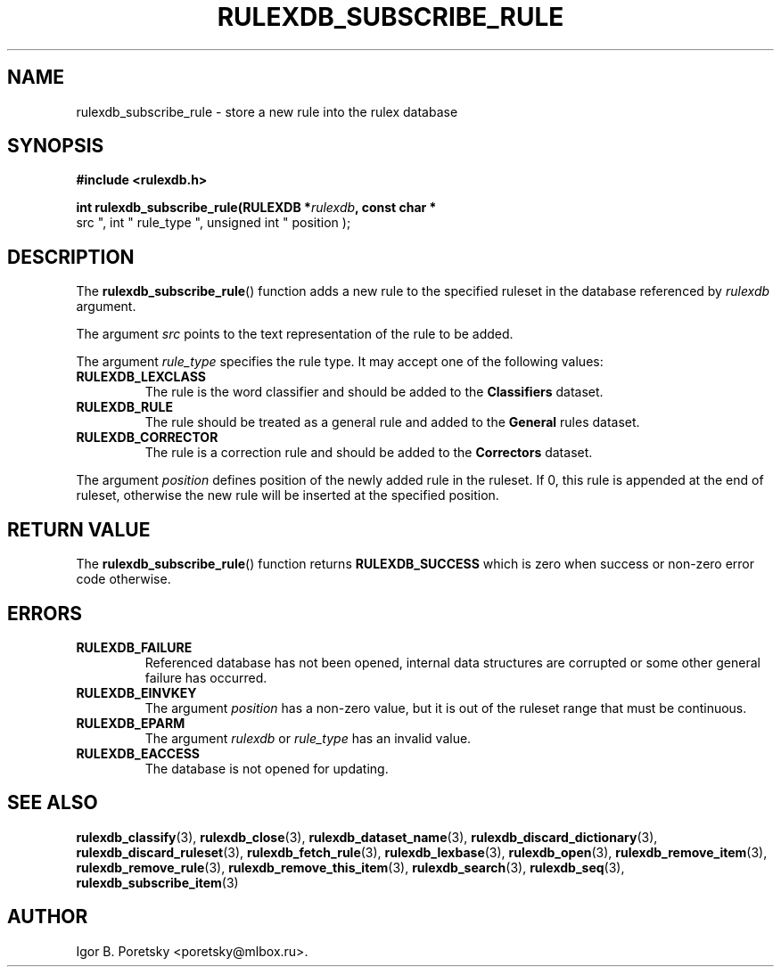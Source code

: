 .\"                                      Hey, EMACS: -*- nroff -*-
.TH RULEXDB_SUBSCRIBE_RULE 3 "February 19, 2012"
.SH NAME
rulexdb_subscribe_rule \- store a new rule into the rulex database
.SH SYNOPSIS
.nf
.B #include <rulexdb.h>
.sp
.BI "int rulexdb_subscribe_rule(RULEXDB *" rulexdb ", const char *"
src ", int " rule_type ", unsigned int " position );
.fi
.SH DESCRIPTION
The
.BR rulexdb_subscribe_rule ()
function adds a new rule to the specified ruleset in the database
referenced by
.I rulexdb
argument.
.PP
The argument
.I src
points to the text representation of the rule to be added.
.PP
The argument
.I rule_type
specifies the rule type. It may accept one of the following values:
.TP
.B RULEXDB_LEXCLASS
The rule is the word classifier and should be added to the
\fBClassifiers\fP dataset.
.TP
.B RULEXDB_RULE
The rule should be treated as a general rule and added to
the \fBGeneral\fP rules dataset.
.TP
.B RULEXDB_CORRECTOR
The rule is a correction rule and should be added to the
\fBCorrectors\fP dataset.
.PP
The argument
.I position
defines position of the newly added rule in the ruleset. If 0, this
rule is appended at the end of ruleset, otherwise the new rule will be
inserted at the specified position.
.SH "RETURN VALUE"
The
.BR rulexdb_subscribe_rule ()
function returns
.B RULEXDB_SUCCESS
which is zero when success or non-zero error code otherwise.
.SH ERRORS
.TP
.B RULEXDB_FAILURE
Referenced database has not been opened, internal data structures are
corrupted or some other general failure has occurred.
.TP
.B RULEXDB_EINVKEY
The argument
.I position
has a non-zero value, but it is out of the ruleset range that must be
continuous.
.TP
.B RULEXDB_EPARM
The argument
.I rulexdb
or
.I rule_type
has an invalid value.
.TP
.B RULEXDB_EACCESS
The database is not opened for updating.
.SH SEE ALSO
.BR rulexdb_classify (3),
.BR rulexdb_close (3),
.BR rulexdb_dataset_name (3),
.BR rulexdb_discard_dictionary (3),
.BR rulexdb_discard_ruleset (3),
.BR rulexdb_fetch_rule (3),
.BR rulexdb_lexbase (3),
.BR rulexdb_open (3),
.BR rulexdb_remove_item (3),
.BR rulexdb_remove_rule (3),
.BR rulexdb_remove_this_item (3),
.BR rulexdb_search (3),
.BR rulexdb_seq (3),
.BR rulexdb_subscribe_item (3)
.SH AUTHOR
Igor B. Poretsky <poretsky@mlbox.ru>.
